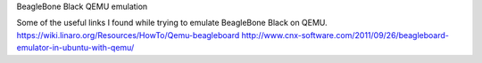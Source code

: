 BeagleBone Black QEMU emulation

Some of the useful links I found while trying to emulate BeagleBone Black on QEMU.
https://wiki.linaro.org/Resources/HowTo/Qemu-beagleboard
http://www.cnx-software.com/2011/09/26/beagleboard-emulator-in-ubuntu-with-qemu/
